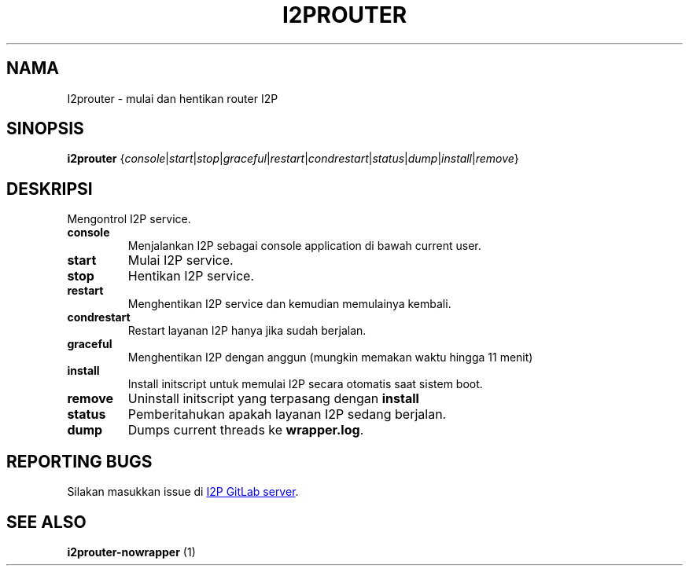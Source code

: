 .\"*******************************************************************
.\"
.\" This file was generated with po4a. Translate the source file.
.\"
.\"*******************************************************************
.TH I2PROUTER 1 "November 27, 2021" "" I2P

.SH NAMA
I2prouter \- mulai dan hentikan router I2P

.SH SINOPSIS
\fBi2prouter\fP
{\fIconsole\fP|\fIstart\fP|\fIstop\fP|\fIgraceful\fP|\fIrestart\fP|\fIcondrestart\fP|\fIstatus\fP|\fIdump\fP|\fIinstall\fP|\fIremove\fP}
.br

.SH DESKRIPSI
Mengontrol I2P service.

.IP \fBconsole\fP
Menjalankan I2P sebagai console application di bawah current user.

.IP \fBstart\fP
Mulai I2P service.

.IP \fBstop\fP
Hentikan I2P service.

.IP \fBrestart\fP
Menghentikan I2P service dan kemudian memulainya kembali.

.IP \fBcondrestart\fP
Restart layanan I2P hanya jika sudah berjalan.

.IP \fBgraceful\fP
Menghentikan I2P dengan anggun (mungkin memakan waktu hingga 11 menit)

.IP \fBinstall\fP
Install initscript untuk memulai I2P secara otomatis saat sistem boot.

.IP \fBremove\fP
Uninstall initscript yang terpasang dengan \fBinstall\fP

.IP \fBstatus\fP
Pemberitahukan apakah layanan I2P sedang berjalan.

.IP \fBdump\fP
Dumps current threads ke \fBwrapper.log\fP.

.SH "REPORTING BUGS"
Silakan masukkan issue di
.UR https://i2pgit.org/i2p\-hackers/i2p.i2p/\-/issues
I2P GitLab server
.UE .

.SH "SEE ALSO"
\fBi2prouter\-nowrapper\fP (1)
